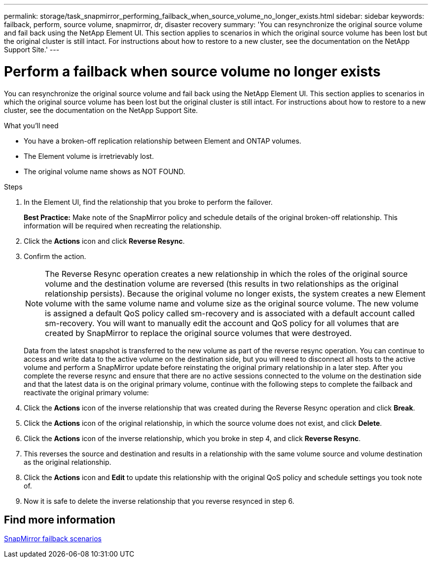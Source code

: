 ---
permalink: storage/task_snapmirror_performing_failback_when_source_volume_no_longer_exists.html
sidebar: sidebar
keywords: failback, perform, source volume, snapmirror, dr, disaster recovery
summary: 'You can resynchronize the original source volume and fail back using the NetApp Element UI. This section applies to scenarios in which the original source volume has been lost but the original cluster is still intact. For instructions about how to restore to a new cluster, see the documentation on the NetApp Support Site.'
---

= Perform a failback when source volume no longer exists
:icons: font
:imagesdir: ../media/

[.lead]
You can resynchronize the original source volume and fail back using the NetApp Element UI. This section applies to scenarios in which the original source volume has been lost but the original cluster is still intact. For instructions about how to restore to a new cluster, see the documentation on the NetApp Support Site.

.What you'll need

* You have a broken-off replication relationship between Element and ONTAP volumes.
* The Element volume is irretrievably lost.
* The original volume name shows as NOT FOUND.

.Steps
. In the Element UI, find the relationship that you broke to perform the failover.
+
*Best Practice:* Make note of the SnapMirror policy and schedule details of the original broken-off relationship. This information will be required when recreating the relationship.

. Click the *Actions* icon and click *Reverse Resync*.
. Confirm the action.
+
NOTE: The Reverse Resync operation creates a new relationship in which the roles of the original source volume and the destination volume are reversed (this results in two relationships as the original relationship persists). Because the original volume no longer exists, the system creates a new Element volume with the same volume name and volume size as the original source volume. The new volume is assigned a default QoS policy called sm-recovery and is associated with a default account called sm-recovery. You will want to manually edit the account and QoS policy for all volumes that are created by SnapMirror to replace the original source volumes that were destroyed.
+
Data from the latest snapshot is transferred to the new volume as part of the reverse resync operation. You can continue to access and write data to the active volume on the destination side, but you will need to disconnect all hosts to the active volume and perform a SnapMirror update before reinstating the original primary relationship in a later step. After you complete the reverse resync and ensure that there are no active sessions connected to the volume on the destination side and that the latest data is on the original primary volume, continue with the following steps to complete the failback and reactivate the original primary volume:

. Click the *Actions* icon of the inverse relationship that was created during the Reverse Resync operation and click *Break*.
. Click the *Actions* icon of the original relationship, in which the source volume does not exist, and click *Delete*.
. Click the *Actions* icon of the inverse relationship, which you broke in step 4, and click *Reverse Resync*.
. This reverses the source and destination and results in a relationship with the same volume source and volume destination as the original relationship.
. Click the *Actions* icon and *Edit* to update this relationship with the original QoS policy and schedule settings you took note of.
. Now it is safe to delete the inverse relationship that you reverse resynced in step 6.

== Find more information

xref:concept_snapmirror_failback_scenarios.adoc[SnapMirror failback scenarios]
